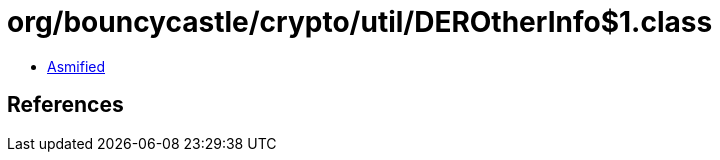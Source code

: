 = org/bouncycastle/crypto/util/DEROtherInfo$1.class

 - link:DEROtherInfo$1-asmified.java[Asmified]

== References

